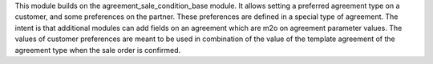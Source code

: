 This module builds on the agreement_sale_condition_base module. It allows setting a
preferred agreement type on a customer, and some preferences on the
partner. These preferences are defined in a special type of agreement. The
intent is that additional modules can add fields on an agreement which are m2o
on agreement parameter values. The values of customer preferences are meant to
be used in combination of the value of the template agreement of the agreement
type when the sale order is confirmed.
